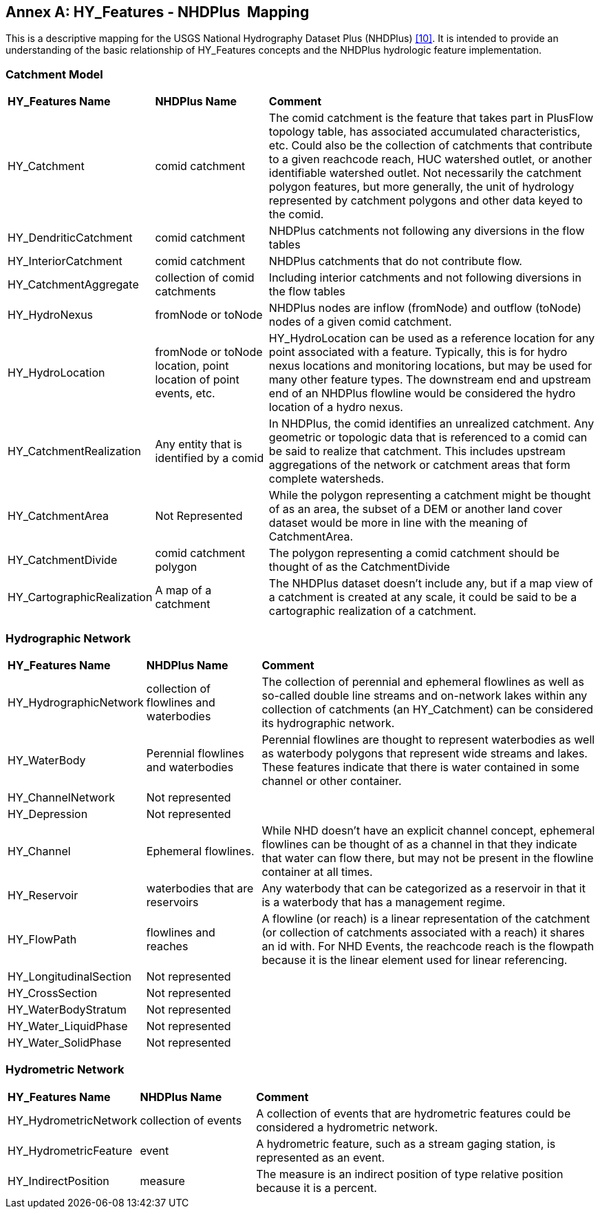 [appendix]
:appendix-caption: Annex
== HY_Features - NHDPlus  Mapping

This is a descriptive mapping for the USGS National Hydrography Dataset
Plus (NHDPlus) link:#MCKAY2012[[10\]]. It is intended to provide an understanding of the
basic relationship of HY_Features concepts and the NHDPlus hydrologic
feature implementation.

[#annexD_1]
=== Catchment Model


[width="100%",cols="20%,20%,60%",]
|=======================================================================
a|
*HY_Features Name*

 a|
*NHDPlus Name*

 a|
*Comment*

|HY_Catchment |comid catchment |The comid catchment is the feature that
takes part in PlusFlow topology table, has associated accumulated
characteristics, etc. Could also be the collection of catchments that
contribute to a given reachcode reach, HUC watershed outlet, or another
identifiable watershed outlet. Not necessarily the catchment polygon
features, but more generally, the unit of hydrology represented by
catchment polygons and other data keyed to the comid.

|HY_DendriticCatchment |comid catchment |NHDPlus catchments not
following any diversions in the flow tables

|HY_InteriorCatchment |comid catchment |NHDPlus catchments that do not
contribute flow.

|HY_CatchmentAggregate |collection of comid catchments |Including
interior catchments and not following diversions in the flow tables

|HY_HydroNexus |fromNode or toNode |NHDPlus nodes are inflow (fromNode)
and outflow (toNode) nodes of a given comid catchment.

|HY_HydroLocation |fromNode or toNode location, point location of point
events, etc. |HY_HydroLocation can be used as a reference location for
any point associated with a feature. Typically, this is for hydro nexus
locations and monitoring locations, but may be used for many other
feature types. The downstream end and upstream end of an NHDPlus
flowline would be considered the hydro location of a hydro nexus.

|HY_CatchmentRealization |Any entity that is identified by a comid |In
NHDPlus, the comid identifies an unrealized catchment. Any geometric or
topologic data that is referenced to a comid can be said to realize that
catchment. This includes upstream aggregations of the network or
catchment areas that form complete watersheds.

|HY_CatchmentArea |Not Represented |While the polygon representing a
catchment might be thought of as an area, the subset of a DEM or another
land cover dataset would be more in line with the meaning of
CatchmentArea.

|HY_CatchmentDivide |comid catchment polygon |The polygon representing a
comid catchment should be thought of as the CatchmentDivide

|HY_CartographicRealization |A map of a catchment |The NHDPlus dataset
doesn't include any, but if a map view of a catchment is created at any
scale, it could be said to be a cartographic realization of a catchment.
|=======================================================================

[#annexD_2]
=== Hydrographic Network

[width="100%",cols="20%,20%,60%",]
|=======================================================================
a|
*HY_Features Name*

 a|
*NHDPlus Name*

 a|
*Comment*

|HY_HydrographicNetwork |collection of flowlines and waterbodies |The
collection of perennial and ephemeral flowlines as well as so-called
double line streams and on-network lakes within any collection of
catchments (an HY_Catchment) can be considered its hydrographic network.

|HY_WaterBody |Perennial flowlines and waterbodies |Perennial flowlines
are thought to represent waterbodies as well as waterbody polygons that
represent wide streams and lakes. These features indicate that there is
water contained in some channel or other container.

|HY_ChannelNetwork |Not represented |

|HY_Depression |Not represented |

|HY_Channel |Ephemeral flowlines. |While NHD doesn't have an explicit
channel concept, ephemeral flowlines can be thought of as a channel in
that they indicate that water can flow there, but may not be present in
the flowline container at all times.

|HY_Reservoir |waterbodies that are reservoirs |Any waterbody that can
be categorized as a reservoir in that it is a waterbody that has a
management regime.

|HY_FlowPath |flowlines and reaches |A flowline (or reach) is a linear
representation of the catchment (or collection of catchments associated
with a reach) it shares an id with. For NHD Events, the reachcode reach
is the flowpath because it is the linear element used for linear
referencing.

|HY_LongitudinalSection |Not represented |

|HY_CrossSection |Not represented |

|HY_WaterBodyStratum |Not represented |

|HY_Water_LiquidPhase |Not represented |

|HY_Water_SolidPhase |Not represented |
|=======================================================================

[#annexD_3]
=== Hydrometric Network

[width="100%",cols="20%,20%,60%",]
|=======================================================================
a|
*HY_Features Name*

 a|
*NHDPlus Name*

 a|
*Comment*

|HY_HydrometricNetwork |collection of events |A collection of events
that are hydrometric features could be considered a hydrometric network.

|HY_HydrometricFeature |event |A hydrometric feature, such as a stream
gaging station, is represented as an event.

|HY_IndirectPosition |measure |The measure is an indirect position of
type relative position because it is a percent.
|=======================================================================
